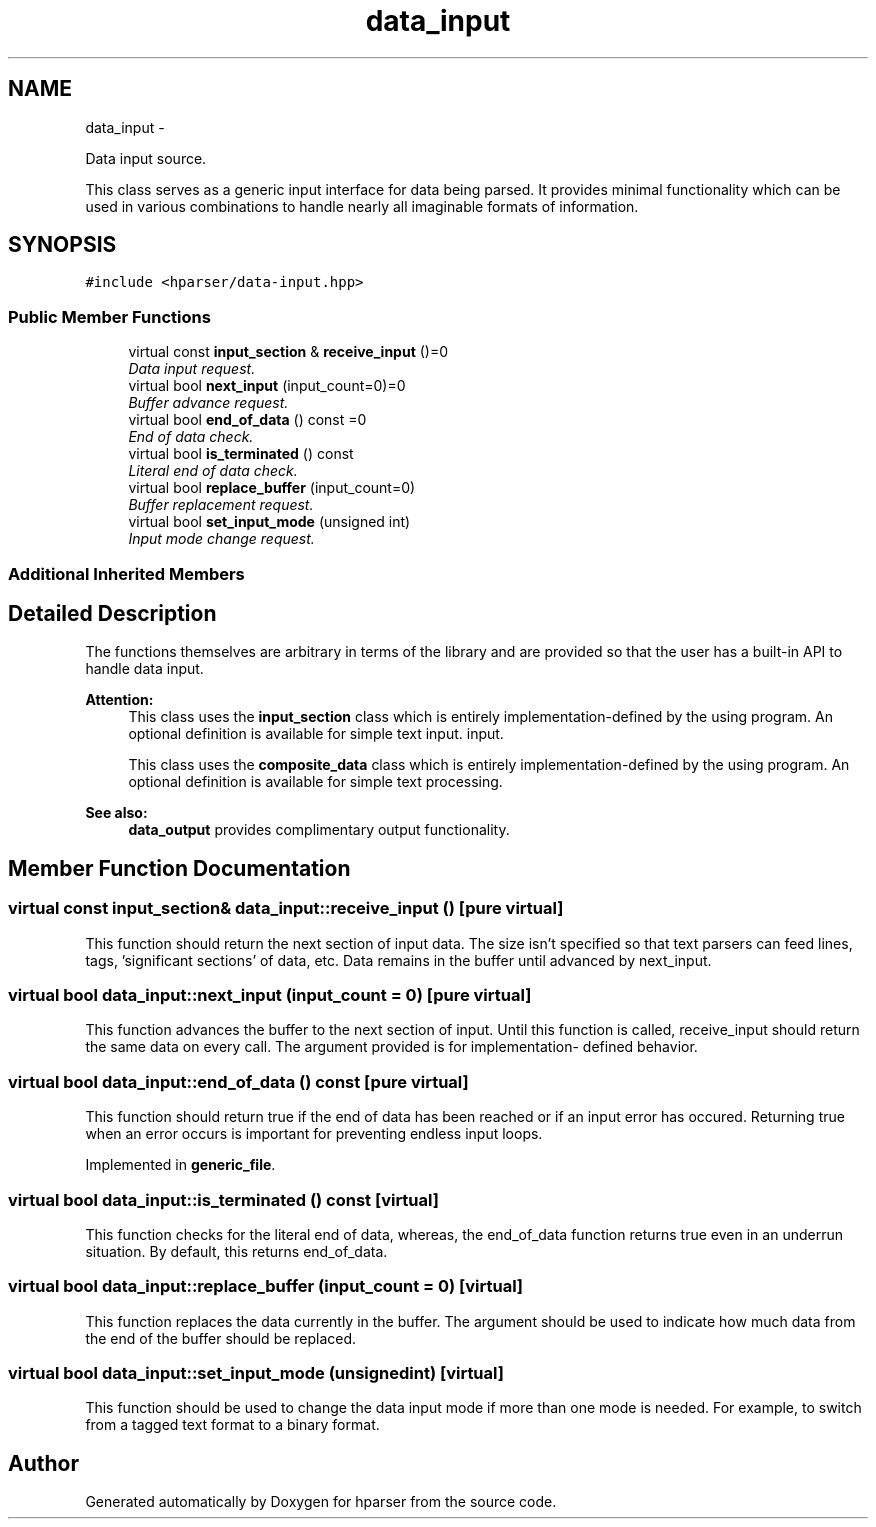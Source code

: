 .TH "data_input" 3 "Fri Dec 5 2014" "Version hparser-1.0.0" "hparser" \" -*- nroff -*-
.ad l
.nh
.SH NAME
data_input \- 
.PP
Data input source\&.
.PP
This class serves as a generic input interface for data being parsed\&. It provides minimal functionality which can be used in various combinations to handle nearly all imaginable formats of information\&.  

.SH SYNOPSIS
.br
.PP
.PP
\fC#include <hparser/data-input\&.hpp>\fP
.SS "Public Member Functions"

.in +1c
.ti -1c
.RI "virtual const \fBinput_section\fP & \fBreceive_input\fP ()=0"
.br
.RI "\fIData input request\&. \fP"
.ti -1c
.RI "virtual bool \fBnext_input\fP (input_count=0)=0"
.br
.RI "\fIBuffer advance request\&. \fP"
.ti -1c
.RI "virtual bool \fBend_of_data\fP () const =0"
.br
.RI "\fIEnd of data check\&. \fP"
.ti -1c
.RI "virtual bool \fBis_terminated\fP () const "
.br
.RI "\fILiteral end of data check\&. \fP"
.ti -1c
.RI "virtual bool \fBreplace_buffer\fP (input_count=0)"
.br
.RI "\fIBuffer replacement request\&. \fP"
.ti -1c
.RI "virtual bool \fBset_input_mode\fP (unsigned int)"
.br
.RI "\fIInput mode change request\&. \fP"
.in -1c
.SS "Additional Inherited Members"
.SH "Detailed Description"
.PP 
The functions themselves are arbitrary in terms of the library and are provided so that the user has a built-in API to handle data input\&.
.PP
\fBAttention:\fP
.RS 4
This class uses the \fBinput_section\fP class which is entirely implementation-defined by the using program\&. An optional definition is available for simple text input\&. input\&.
.PP
This class uses the \fBcomposite_data\fP class which is entirely implementation-defined by the using program\&. An optional definition is available for simple text processing\&.
.RE
.PP
\fBSee also:\fP
.RS 4
\fBdata_output\fP provides complimentary output functionality\&. 
.RE
.PP

.SH "Member Function Documentation"
.PP 
.SS "virtual const \fBinput_section\fP& data_input::receive_input ()\fC [pure virtual]\fP"
This function should return the next section of input data\&. The size isn't specified so that text parsers can feed lines, tags, 'significant sections' of data, etc\&. Data remains in the buffer until advanced by next_input\&. 
.SS "virtual bool data_input::next_input (input_count = \fC0\fP)\fC [pure virtual]\fP"
This function advances the buffer to the next section of input\&. Until this function is called, receive_input should return the same data on every call\&. The argument provided is for implementation- defined behavior\&. 
.SS "virtual bool data_input::end_of_data () const\fC [pure virtual]\fP"
This function should return true if the end of data has been reached or if an input error has occured\&. Returning true when an error occurs is important for preventing endless input loops\&. 
.PP
Implemented in \fBgeneric_file\fP\&.
.SS "virtual bool data_input::is_terminated () const\fC [virtual]\fP"
This function checks for the literal end of data, whereas, the end_of_data function returns true even in an underrun situation\&. By default, this returns end_of_data\&. 
.SS "virtual bool data_input::replace_buffer (input_count = \fC0\fP)\fC [virtual]\fP"
This function replaces the data currently in the buffer\&. The argument should be used to indicate how much data from the end of the buffer should be replaced\&. 
.SS "virtual bool data_input::set_input_mode (unsignedint)\fC [virtual]\fP"
This function should be used to change the data input mode if more than one mode is needed\&. For example, to switch from a tagged text format to a binary format\&. 

.SH "Author"
.PP 
Generated automatically by Doxygen for hparser from the source code\&.
